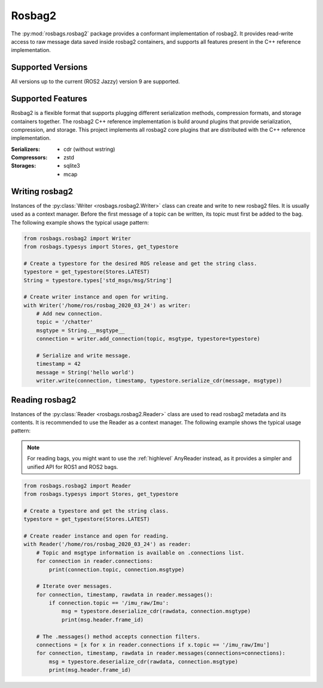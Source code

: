 Rosbag2
=======
The :py:mod:`rosbags.rosbag2` package provides a conformant implementation of rosbag2. It provides read-write access to raw message data saved inside rosbag2 containers, and supports all features present in the C++ reference implementation.

Supported Versions
------------------
All versions up to the current (ROS2 Jazzy) version 9 are supported.

Supported Features
------------------
Rosbag2 is a flexible format that supports plugging different serialization methods, compression formats, and storage containers together. The rosbag2 C++ reference implementation is build around plugins that provide serialization, compression, and storage. This project implements all rosbag2 core plugins that are distributed with the C++ reference implementation.

:Serializers:
    - cdr (without wstring)

:Compressors:
    - zstd

:Storages:
    - sqlite3
    - mcap

Writing rosbag2
---------------
Instances of the :py:class:`Writer <rosbags.rosbag2.Writer>` class can create and write to new rosbag2 files. It is usually used as a context manager. Before the first message of a topic can be written, its topic must first be added to the bag. The following example shows the typical usage pattern:

.. code-block:: python

   from rosbags.rosbag2 import Writer
   from rosbags.typesys import Stores, get_typestore

   # Create a typestore for the desired ROS release and get the string class.
   typestore = get_typestore(Stores.LATEST)
   String = typestore.types['std_msgs/msg/String']

   # Create writer instance and open for writing.
   with Writer('/home/ros/rosbag_2020_03_24') as writer:
       # Add new connection.
       topic = '/chatter'
       msgtype = String.__msgtype__
       connection = writer.add_connection(topic, msgtype, typestore=typestore)

       # Serialize and write message.
       timestamp = 42
       message = String('hello world')
       writer.write(connection, timestamp, typestore.serialize_cdr(message, msgtype))

Reading rosbag2
---------------
Instances of the :py:class:`Reader <rosbags.rosbag2.Reader>` class are used to read rosbag2 metadata and its contents. It is recommended to use the Reader as a context manager. The following example shows the typical usage pattern:

.. note::

   For reading bags, you might want to use the :ref:`highlevel` AnyReader instead, as it provides a simpler and unified API for ROS1 and ROS2 bags.

.. code-block:: python

   from rosbags.rosbag2 import Reader
   from rosbags.typesys import Stores, get_typestore

   # Create a typestore and get the string class.
   typestore = get_typestore(Stores.LATEST)

   # Create reader instance and open for reading.
   with Reader('/home/ros/rosbag_2020_03_24') as reader:
       # Topic and msgtype information is available on .connections list.
       for connection in reader.connections:
           print(connection.topic, connection.msgtype)

       # Iterate over messages.
       for connection, timestamp, rawdata in reader.messages():
           if connection.topic == '/imu_raw/Imu':
               msg = typestore.deserialize_cdr(rawdata, connection.msgtype)
               print(msg.header.frame_id)

       # The .messages() method accepts connection filters.
       connections = [x for x in reader.connections if x.topic == '/imu_raw/Imu']
       for connection, timestamp, rawdata in reader.messages(connections=connections):
           msg = typestore.deserialize_cdr(rawdata, connection.msgtype)
           print(msg.header.frame_id)
